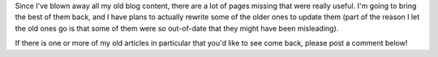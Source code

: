 .. title: Missing Content
.. slug: missing-content
.. date: 2014-07-22 12:02:18 UTC-04:00
.. tags: Site News
.. link: 
.. description: Where you should ask for updates and missing pages
.. type: text

Since I've blown away all my old blog content, there are a lot of pages missing that were really useful. 
I'm going to bring the best of them back, and I have plans to actually rewrite some of the older ones to update them 
(part of the reason I let the old ones go is that some of them were so out-of-date that they might have been misleading).

If there is one or more of my old articles in particular that you'd like to see come back, please post a comment below!
